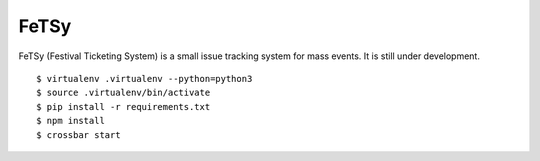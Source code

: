 =======
 FeTSy
=======

FeTSy (Festival Ticketing System) is a small issue tracking system for mass
events. It is still under development.

::

    $ virtualenv .virtualenv --python=python3
    $ source .virtualenv/bin/activate
    $ pip install -r requirements.txt
    $ npm install
    $ crossbar start
